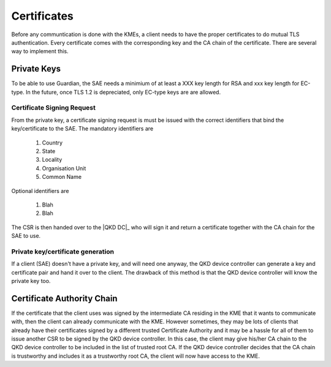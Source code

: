 Certificates
============

Before any communtication is done with the KMEs, a client needs to have the proper certificates to do mutual TLS authentication. 
Every certificate comes with the corresponding key and the CA chain of the certificate. There are several way to implement this.

Private Keys
------------   

To be able to use Guardian, the SAE needs a minimium of at least a XXX key length for RSA and xxx key length for EC-type. In the future, once TLS 1.2 is depreciated, only EC-type keys are are allowed.

Certificate Signing Request
^^^^^^^^^^^^^^^^^^^^^^^^^^^

From the private key, a certificate signing request is must be issued with the correct identifiers that bind the key/certificate to the SAE. The mandatory identifiers are


   #. Country
   
   #. State

   #. Locality
   
   #. Organisation Unit
   
   #. Common Name
   
Optional identifiers are
   
   #. Blah
   
   #. Blah
   
The CSR is then handed over to the |QKD DC|_ who will sign it and return a certificate together with the CA chain for the SAE to use.

Private key/certificate generation
^^^^^^^^^^^^^^^^^^^^^^^^^^^^^^^^^^

If a client (SAE) doesn't have a private key, and will need one anyway, the |QKD DC| can generate a key and certificate pair and hand it over to the client. The drawback of this method is that the |QKD DC| will know the private key too. 


Certificate Authority Chain
---------------------------

If the certificate that the client uses was signed by the intermediate CA residing in the KME that it wants to communicate with, then the client can already communicate with the KME.
However sometimes, they may be lots of clients that already have their certificates signed by a different trusted Certificate Authority and it may be a hassle for all of them to issue another CSR to be signed by the |QKD DC|.
In this case, the client may give his/her CA chain to the |QKD DC| to be included in the list of trusted root CA.
If the |QKD DC| decides that the CA chain is trustworthy and includes it as a trustworthy root CA, the client will now have access to the KME. 

.. |QKD DC| replace:: QKD device controller
.. _`QKD DC` `QKD controller`_